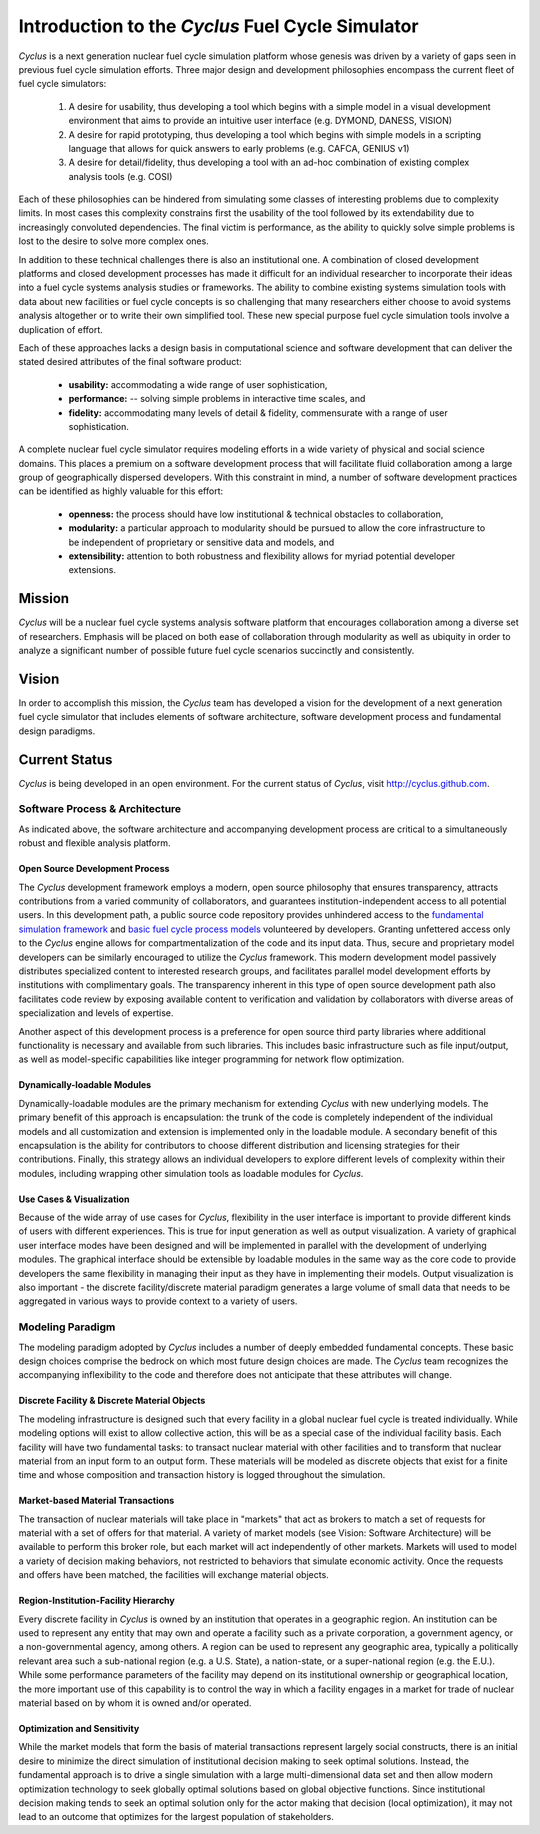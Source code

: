 Introduction to the *Cyclus* Fuel Cycle Simulator
=================================================
*Cyclus* is a next generation nuclear fuel cycle simulation platform whose genesis 
was driven by a variety of gaps seen in previous fuel cycle simulation efforts. 
Three major design and development philosophies encompass the current fleet of 
fuel cycle simulators:

    #. A desire for usability, thus developing a tool which begins with a simple
       model in a visual development environment that aims to provide an intuitive
       user interface (e.g. DYMOND, DANESS, VISION)  
    #. A desire for rapid prototyping, thus developing a tool which begins with
       simple models in a scripting language that allows for quick answers to early
       problems (e.g.  CAFCA, GENIUS v1)
    #. A desire for detail/fidelity, thus developing a tool with an ad-hoc
       combination of existing complex analysis tools (e.g. COSI)

Each of these philosophies can be hindered from simulating some classes of 
interesting problems due to complexity limits. In most cases this
complexity constrains first the usability of the tool followed by its
extendability due to increasingly convoluted dependencies. The final victim is
performance, as the ability to quickly solve simple problems is lost to the
desire to solve more complex ones.  

In addition to these technical challenges there is also an institutional one. 
A combination of closed development platforms and closed
development processes has made it difficult for an individual researcher to
incorporate their ideas into a fuel cycle systems analysis studies or frameworks. 
The ability to combine existing systems simulation tools with data about new 
facilities or fuel cycle concepts is so challenging that many researchers either 
choose to avoid systems analysis altogether or to write their own simplified tool.
These new special purpose fuel cycle simulation tools involve a duplication of 
effort.

Each of these approaches lacks a design basis in computational science and
software development that can deliver the stated desired attributes of the
final software product:

    * **usability:** accommodating a wide range of user sophistication,
    * **performance:** -- solving simple problems in interactive time scales, and
    * **fidelity:** accommodating many levels of detail & fidelity, commensurate 
      with a range of user sophistication.

A complete nuclear fuel cycle simulator requires modeling efforts in a wide
variety of physical and social science domains.  This places a premium on a
software development process that will facilitate fluid collaboration among a
large group of geographically dispersed developers.  With this constraint in
mind, a number of software development practices can be identified as highly
valuable for this effort:

    * **openness:** the process should have low institutional & technical obstacles 
      to collaboration,
    * **modularity:** a particular approach to modularity should be pursued to 
      allow the core infrastructure to be independent of proprietary or 
      sensitive data and models, and 
    * **extensibility:** attention to both robustness and flexibility allows for 
      myriad potential developer extensions.

Mission
-------

*Cyclus*  will be a nuclear fuel cycle systems analysis software platform that
encourages collaboration among a diverse set of researchers. Emphasis will be
placed on both ease of collaboration through modularity as well as ubiquity in
order to analyze a significant number of possible future fuel cycle scenarios
succinctly and consistently.

Vision
------

In order to accomplish this mission, the *Cyclus* team has developed a vision
for the development of a next generation fuel cycle simulator that includes
elements of software architecture, software development process and
fundamental design paradigms.

Current Status
--------------

*Cyclus* is being developed in an open environment.  For the current status of *Cyclus*, visit http://cyclus.github.com.

Software Process & Architecture
+++++++++++++++++++++++++++++++

As indicated above, the software architecture and accompanying development
process are critical to a simultaneously robust and flexible analysis platform.

Open Source Development Process
~~~~~~~~~~~~~~~~~~~~~~~~~~~~~~~

The *Cyclus* development framework employs a modern, open source philosophy
that ensures transparency, attracts contributions from a varied community of
collaborators, and guarantees institution-independent access to all potential
users. In this development path, a public source code repository provides
unhindered access to the `fundamental simulation framework <http://github.com/cyclus/cyclys>`_ and 
`basic fuel cycle process models <http://github.com/cyclus/cycamore>`_ volunteered by developers.  
Granting unfettered access only to
the *Cyclus* engine allows for compartmentalization of the code and its input
data. Thus, secure and proprietary model developers can be similarly encouraged
to utilize the *Cyclus* framework. This modern development model passively
distributes specialized content to interested research groups, and facilitates
parallel model development efforts by institutions with complimentary goals.
The transparency inherent in this type of open source development path also
facilitates code review by exposing available content to verification and
validation by collaborators with diverse areas of specialization and levels of
expertise.

Another aspect of this development process is a preference for open source
third party libraries where additional functionality is necessary and available
from such libraries.  This includes basic infrastructure such as file
input/output, as well as model-specific capabilities like integer programming
for network flow optimization.

Dynamically-loadable Modules
~~~~~~~~~~~~~~~~~~~~~~~~~~~~

Dynamically-loadable modules are the primary mechanism for extending *Cyclus*
with new underlying models.  The primary benefit of this approach is
encapsulation: the trunk of the code is completely independent of the
individual models and all customization and extension is implemented only in
the loadable module.  A secondary benefit of this encapsulation is the ability
for contributors to choose different distribution and licensing strategies for
their contributions.  Finally, this strategy allows an individual developers
to explore different levels of complexity within their modules, including
wrapping other simulation tools as loadable modules for *Cyclus*.

Use Cases & Visualization
~~~~~~~~~~~~~~~~~~~~~~~~~

Because of the wide array of use cases for *Cyclus*, flexibility in the user
interface is important to provide different kinds of users with different
experiences.  This is true for input generation as well as output
visualization.  A variety of graphical user interface modes have been designed
and will be implemented in parallel with the development of underlying modules.
The graphical interface should be extensible by loadable modules in the same
way as the core code to provide developers the same flexibility in managing
their input as they have in implementing their models.  Output visualization is
also important - the discrete facility/discrete material paradigm generates a
large volume of small data that needs to be aggregated in various ways to
provide context to a variety of users.

Modeling Paradigm
+++++++++++++++++

The modeling paradigm adopted by *Cyclus* includes a number of deeply embedded
fundamental concepts.  These basic design choices comprise the bedrock on which
most future design choices are made. The *Cyclus* team recognizes the
accompanying inflexibility to the code and therefore does not anticipate that
these attributes will change.

Discrete Facility & Discrete Material Objects
~~~~~~~~~~~~~~~~~~~~~~~~~~~~~~~~~~~~~~~~~~~~~

The modeling infrastructure is designed such that every facility in a global
nuclear fuel cycle is treated individually.  While modeling options will exist
to allow collective action, this will be as a special case of the individual
facility basis.  Each facility will have two fundamental tasks: to transact
nuclear material with other facilities and to transform that nuclear material
from an input form to an output form.  These materials will be modeled as
discrete objects that exist for a finite time and whose composition and
transaction history is logged throughout the simulation.

Market-based Material Transactions
~~~~~~~~~~~~~~~~~~~~~~~~~~~~~~~~~~

The transaction of nuclear materials will take place in "markets" that act as
brokers to match a set of requests for material with a set of offers for that
material.  A variety of market models (see Vision: Software Architecture) will
be available to perform this broker role, but each market will act
independently of other markets.  Markets will used to model a variety of
decision making behaviors, not restricted to behaviors that simulate economic
activity.  Once the requests and offers have been matched, the facilities will
exchange material objects.

Region-Institution-Facility Hierarchy
~~~~~~~~~~~~~~~~~~~~~~~~~~~~~~~~~~~~~

Every discrete facility in *Cyclus* is owned by an institution that operates in
a geographic region.  An institution can be used to represent any entity that
may own and operate a facility such as a private corporation, a government
agency, or a non-governmental agency, among others.  A region can be used to
represent any geographic area, typically a politically relevant area such a
sub-national region (e.g. a U.S. State), a nation-state, or a super-national
region (e.g. the E.U.).  While some performance parameters of the facility may
depend on its institutional ownership or geographical location, the more
important use of this capability is to control the way in which a facility
engages in a market for trade of nuclear material based on by whom it is owned
and/or operated.

Optimization and Sensitivity
~~~~~~~~~~~~~~~~~~~~~~~~~~~~

While the market models that form the basis of material transactions represent
largely social constructs, there is an initial desire to minimize the direct
simulation of institutional decision making to seek optimal solutions.
Instead, the fundamental approach is to drive a single simulation with a large
multi-dimensional data set and then allow modern optimization technology to
seek globally optimal solutions based on global objective functions.  Since
institutional decision making tends to seek an optimal solution only for the
actor making that decision (local optimization), it may not lead to an outcome
that optimizes for the largest population of stakeholders.
